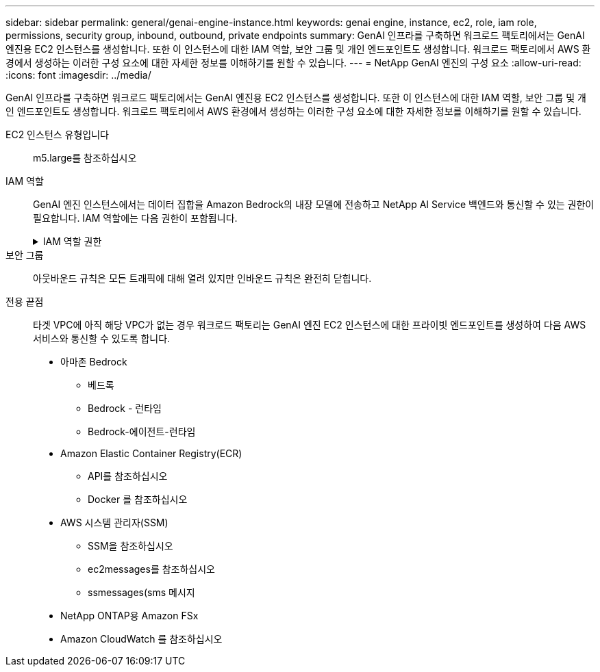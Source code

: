 ---
sidebar: sidebar 
permalink: general/genai-engine-instance.html 
keywords: genai engine, instance, ec2, role, iam role, permissions, security group, inbound, outbound, private endpoints 
summary: GenAI 인프라를 구축하면 워크로드 팩토리에서는 GenAI 엔진용 EC2 인스턴스를 생성합니다. 또한 이 인스턴스에 대한 IAM 역할, 보안 그룹 및 개인 엔드포인트도 생성합니다. 워크로드 팩토리에서 AWS 환경에서 생성하는 이러한 구성 요소에 대한 자세한 정보를 이해하기를 원할 수 있습니다. 
---
= NetApp GenAI 엔진의 구성 요소
:allow-uri-read: 
:icons: font
:imagesdir: ../media/


[role="lead"]
GenAI 인프라를 구축하면 워크로드 팩토리에서는 GenAI 엔진용 EC2 인스턴스를 생성합니다. 또한 이 인스턴스에 대한 IAM 역할, 보안 그룹 및 개인 엔드포인트도 생성합니다. 워크로드 팩토리에서 AWS 환경에서 생성하는 이러한 구성 요소에 대한 자세한 정보를 이해하기를 원할 수 있습니다.

EC2 인스턴스 유형입니다:: m5.large를 참조하십시오
IAM 역할:: GenAI 엔진 인스턴스에서는 데이터 집합을 Amazon Bedrock의 내장 모델에 전송하고 NetApp AI Service 백엔드와 통신할 수 있는 권한이 필요합니다. IAM 역할에는 다음 권한이 포함됩니다.
+
--
.IAM 역할 권한
[%collapsible]
====
[source, json]
----
{
  "Version": "2012-10-17",
  "Statement": [
    {
      "Action": [
        "ssm:DescribeDocument",
        "ssm:DescribeAssociation",
        "ssm:GetDeployablePatchSnapshotForInstance",
        "ssm:GetManifest",
        "ssm:ListInstanceAssociations",
        "ssm:ListAssociations",
        "ssm:PutInventory",
        "ssm:PutComplianceItems",
        "ssm:PutConfigurePackageResult",
        "ssm:UpdateAssociationStatus",
        "ssm:UpdateInstanceAssociationStatus",
        "ssm:UpdateInstanceInformation",
        "ssmmessages:CreateControlChannel",
        "ssmmessages:CreateDataChannel",
        "ssmmessages:OpenControlChannel",
        "ssmmessages:OpenDataChannel"
      ],
      "Resource": "*",
      "Effect": "Allow"
    },
    {
      "Action": [
        "ssm:GetParameter"
      ],
      "Resource": "arn:aws:ssm:*:*:parameter/netapp/wlmai/*",
      "Effect": "Allow"
    },
    {
      "Action": [
        "fsx:DescribeVolumes",
        "fsx:DescribeStorageVirtualMachines",
        "fsx:DescribeFileSystems"
      ],
      "Resource": "*",
      "Effect": "Allow"
    },
    {
      "Action": [
        "fsx:TagResource",
        "fsx:ListTagsForResource"
      ],
      "Resource": [
        "arn:aws:fsx:*:*:storage-virtual-machine/*/*",
        "arn:aws:fsx:*:*:volume/*/*"
      ],
      "Effect": "Allow"
    },
    {
      "Action": [
        "fsx:CreateVolume"
      ],
      "Resource": [
        "arn:aws:fsx:*:*:volume/*/*",
        "arn:aws:fsx:*:*:storage-virtual-machine/*/*"
      ],
      "Effect": "Allow"
    },
    {
      "Condition": {
        "StringLike": {
          "aws:ResourceTag/netapp:wlmai: :<ai-engine-id>:kbId": "*"
        }
      },
      "Action": "fsx:DeleteVolume",
      "Resource": [
        "arn:aws:fsx:*:*:volume/*/*",
        "arn:aws:fsx:*:*:backup/*"
      ],
      "Effect": "Allow"
    },
    {
      "Condition": {
        "StringLike": {
          "aws:ResourceTag/netapp:wlmai: :<ai-engine-id>:qConnectorId": "*"
        }
      },
      "Action": "fsx:DeleteVolume",
      "Resource": [
        "arn:aws:fsx:*:*:volume/*/*",
        "arn:aws:fsx:*:*:backup/*"
      ],
      "Effect": "Allow"
    },
    {
      "Condition": {
        "StringLike": {
          "aws:ResourceTag/netapp:wlmai:<ai-engine-id>": "*"
        }
      },
      "Action": "fsx:UntagResource",
      "Resource": "arn:aws:fsx:*:*:storage-virtual-machine/*/*",
      "Effect": "Allow"
    },
    {
      "Condition": {
        "StringLike": {
          "aws:ResourceTag/netapp:wlmai:<ai-engine-id>:kbId": "*"
        }
      },
      "Action": "fsx:UntagResource",
      "Resource": "arn:aws:fsx:*:*:volume/*/*",
      "Effect": "Allow"
    },
    {
      "Condition": {
        "StringLike": {
          "aws:ResourceTag/netapp:wlmai:<ai-engine-id>:qConnectorId": "*"
        }
      },
      "Action": "fsx:UntagResource",
      "Resource": "arn:aws:fsx:*:*:volume/*/*",
      "Effect": "Allow"
    },
    {
      "Action": [
        "bedrock:InvokeModel",
        "bedrock:Rerank",
        "bedrock:GetFoundationModel",
        "bedrock:GetInferenceProfile"
      ],
      "Resource": "*",
      "Effect": "Allow"
    },
    {
      "Action": [
        "ec2messages:GetMessages",
        "ec2messages:GetEndpoint",
        "ec2messages:AcknowledgeMessage",
        "ec2messages:DeleteMessage",
        "ec2messages:FailMessage",
        "ec2messages:SendReply"
      ],
      "Resource": "*",
      "Effect": "Allow"
    },
    {
      "Action": [
        "qbusiness:ListWebExperiences",
        "qbusiness:GetApplication",
        "qbusiness:CreateDataSource",
        "qbusiness:DeleteDataSource",
        "qbusiness:ListIndices",
        "qbusiness:StartDataSourceSyncJob",
        "qbusiness:StopDataSourceSyncJob",
        "qbusiness:ListDataSourceSyncJobs",
        "qbusiness:BatchPutDocument",
        "qbusiness:BatchDeleteDocument"
      ],
      "Resource": "*",
      "Effect": "Allow"
    },
    {
      "Action": [
        "logs:DescribeLogGroups"
      ],
      "Resource": "*",
      "Effect": "Allow"
    },
    {
      "Action": [
        "logs:DescribeLogStreams",
        "logs:PutLogEvents",
        "logs:CreateLogStream",
        "logs:CreateLogGroup"
      ],
      "Resource": [
        "arn:aws:logs:*:*:log-group:/netapp/wlmai/*:log-stream:*",
        "arn:aws:logs:*:*:log-group:/netapp/wlmai/*"
      ],
      "Effect": "Allow"
    }
  ]
}
----
====
--
보안 그룹:: 아웃바운드 규칙은 모든 트래픽에 대해 열려 있지만 인바운드 규칙은 완전히 닫힙니다.
전용 끝점:: 타겟 VPC에 아직 해당 VPC가 없는 경우 워크로드 팩토리는 GenAI 엔진 EC2 인스턴스에 대한 프라이빗 엔드포인트를 생성하여 다음 AWS 서비스와 통신할 수 있도록 합니다.
+
--
* 아마존 Bedrock
+
** 베드록
** Bedrock - 런타임
** Bedrock-에이전트-런타임


* Amazon Elastic Container Registry(ECR)
+
** API를 참조하십시오
** Docker 를 참조하십시오


* AWS 시스템 관리자(SSM)
+
** SSM을 참조하십시오
** ec2messages를 참조하십시오
** ssmessages(sms 메시지


* NetApp ONTAP용 Amazon FSx
* Amazon CloudWatch 를 참조하십시오


--

